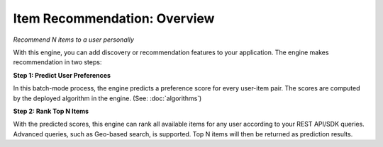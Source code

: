 =============================
Item Recommendation: Overview
=============================

*Recommend N items to a user personally*

With this engine, you can add discovery or recommendation features to your application. The engine makes recommendation in two steps:  


**Step 1: Predict User Preferences**  

.. image:: /images/engine-itemrec-prediction.png
    
In this batch-mode process, the engine predicts a preference score for every user-item pair. 
The scores are computed by the deployed algorithm in the engine. (See: :doc:`algorithms`)


**Step 2: Rank Top N Items**

With the predicted scores, this engine can rank all available items for any user according to your REST API/SDK queries.
Advanced queries, such as Geo-based search, is supported.
Top N items will then be returned as prediction results.
